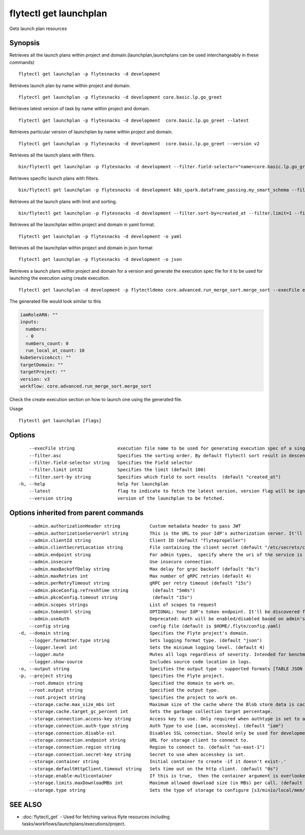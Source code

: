 .. _flytectl_get_launchplan:

flytectl get launchplan
-----------------------

Gets launch plan resources

Synopsis
~~~~~~~~



Retrieves all the launch plans within project and domain.(launchplan,launchplans can be used interchangeably in these commands)
::

 flytectl get launchplan -p flytesnacks -d development

Retrieves launch plan by name within project and domain.

::

 flytectl get launchplan -p flytesnacks -d development core.basic.lp.go_greet


Retrieves latest version of task by name within project and domain.

::

 flytectl get launchplan -p flytesnacks -d development  core.basic.lp.go_greet --latest

Retrieves particular version of launchplan by name within project and domain.

::

 flytectl get launchplan -p flytesnacks -d development  core.basic.lp.go_greet --version v2

Retrieves all the launch plans with filters.
::
 
  bin/flytectl get launchplan -p flytesnacks -d development --filter.field-selector="name=core.basic.lp.go_greet"
 
Retrieves specific launch plans with filters.
::
 
  bin/flytectl get launchplan -p flytesnacks -d development k8s_spark.dataframe_passing.my_smart_schema --filter.field-selector="version=v1"
 
 
Retrieves all the launch plans with limit and sorting.
::
 
  bin/flytectl get launchplan -p flytesnacks -d development --filter.sort-by=created_at --filter.limit=1 --filter.asc
 

Retrieves all the launchplan within project and domain in yaml format.

::

 flytectl get launchplan -p flytesnacks -d development -o yaml

Retrieves all the launchplan within project and domain in json format

::

 flytectl get launchplan -p flytesnacks -d development -o json

Retrieves a launch plans within project and domain for a version and generate the execution spec file for it to be used for launching the execution using create execution.

::

 flytectl get launchplan -d development -p flytectldemo core.advanced.run_merge_sort.merge_sort --execFile execution_spec.yam

The generated file would look similar to this

.. code-block:: yaml

	 iamRoleARN: ""
	 inputs:
	   numbers:
	   - 0
	   numbers_count: 0
	   run_local_at_count: 10
	 kubeServiceAcct: ""
	 targetDomain: ""
	 targetProject: ""
	 version: v3
	 workflow: core.advanced.run_merge_sort.merge_sort

Check the create execution section on how to launch one using the generated file.

Usage


::

  flytectl get launchplan [flags]

Options
~~~~~~~

::

      --execFile string                execution file name to be used for generating execution spec of a single launchplan.
      --filter.asc                     Specifies the sorting order. By default flytectl sort result in descending order
      --filter.field-selector string   Specifies the Field selector
      --filter.limit int32             Specifies the limit (default 100)
      --filter.sort-by string          Specifies which field to sort results  (default "created_at")
  -h, --help                           help for launchplan
      --latest                         flag to indicate to fetch the latest version, version flag will be ignored in this case
      --version string                 version of the launchplan to be fetched.

Options inherited from parent commands
~~~~~~~~~~~~~~~~~~~~~~~~~~~~~~~~~~~~~~

::

      --admin.authorizationHeader string           Custom metadata header to pass JWT
      --admin.authorizationServerUrl string        This is the URL to your IdP's authorization server. It'll default to Endpoint
      --admin.clientId string                      Client ID (default "flytepropeller")
      --admin.clientSecretLocation string          File containing the client secret (default "/etc/secrets/client_secret")
      --admin.endpoint string                      For admin types,  specify where the uri of the service is located.
      --admin.insecure                             Use insecure connection.
      --admin.maxBackoffDelay string               Max delay for grpc backoff (default "8s")
      --admin.maxRetries int                       Max number of gRPC retries (default 4)
      --admin.perRetryTimeout string               gRPC per retry timeout (default "15s")
      --admin.pkceConfig.refreshTime string         (default "5m0s")
      --admin.pkceConfig.timeout string             (default "15s")
      --admin.scopes strings                       List of scopes to request
      --admin.tokenUrl string                      OPTIONAL: Your IdP's token endpoint. It'll be discovered from flyte admin's OAuth Metadata endpoint if not provided.
      --admin.useAuth                              Deprecated: Auth will be enabled/disabled based on admin's dynamically discovered information.
      --config string                              config file (default is $HOME/.flyte/config.yaml)
  -d, --domain string                              Specifies the Flyte project's domain.
      --logger.formatter.type string               Sets logging format type. (default "json")
      --logger.level int                           Sets the minimum logging level. (default 4)
      --logger.mute                                Mutes all logs regardless of severity. Intended for benchmarks/tests only.
      --logger.show-source                         Includes source code location in logs.
  -o, --output string                              Specifies the output type - supported formats [TABLE JSON YAML] (default "TABLE")
  -p, --project string                             Specifies the Flyte project.
      --root.domain string                         Specified the domain to work on.
      --root.output string                         Specified the output type.
      --root.project string                        Specifies the project to work on.
      --storage.cache.max_size_mbs int             Maximum size of the cache where the Blob store data is cached in-memory. If not specified or set to 0,  cache is not used
      --storage.cache.target_gc_percent int        Sets the garbage collection target percentage.
      --storage.connection.access-key string       Access key to use. Only required when authtype is set to accesskey.
      --storage.connection.auth-type string        Auth Type to use [iam, accesskey]. (default "iam")
      --storage.connection.disable-ssl             Disables SSL connection. Should only be used for development.
      --storage.connection.endpoint string         URL for storage client to connect to.
      --storage.connection.region string           Region to connect to. (default "us-east-1")
      --storage.connection.secret-key string       Secret to use when accesskey is set.
      --storage.container string                   Initial container to create -if it doesn't exist-.'
      --storage.defaultHttpClient.timeout string   Sets time out on the http client. (default "0s")
      --storage.enable-multicontainer              If this is true,  then the container argument is overlooked and redundant. This config will automatically open new connections to new containers/buckets as they are encountered
      --storage.limits.maxDownloadMBs int          Maximum allowed download size (in MBs) per call. (default 2)
      --storage.type string                        Sets the type of storage to configure [s3/minio/local/mem/stow]. (default "s3")

SEE ALSO
~~~~~~~~

* :doc:`flytectl_get` 	 - Used for fetching various flyte resources including tasks/workflows/launchplans/executions/project.


